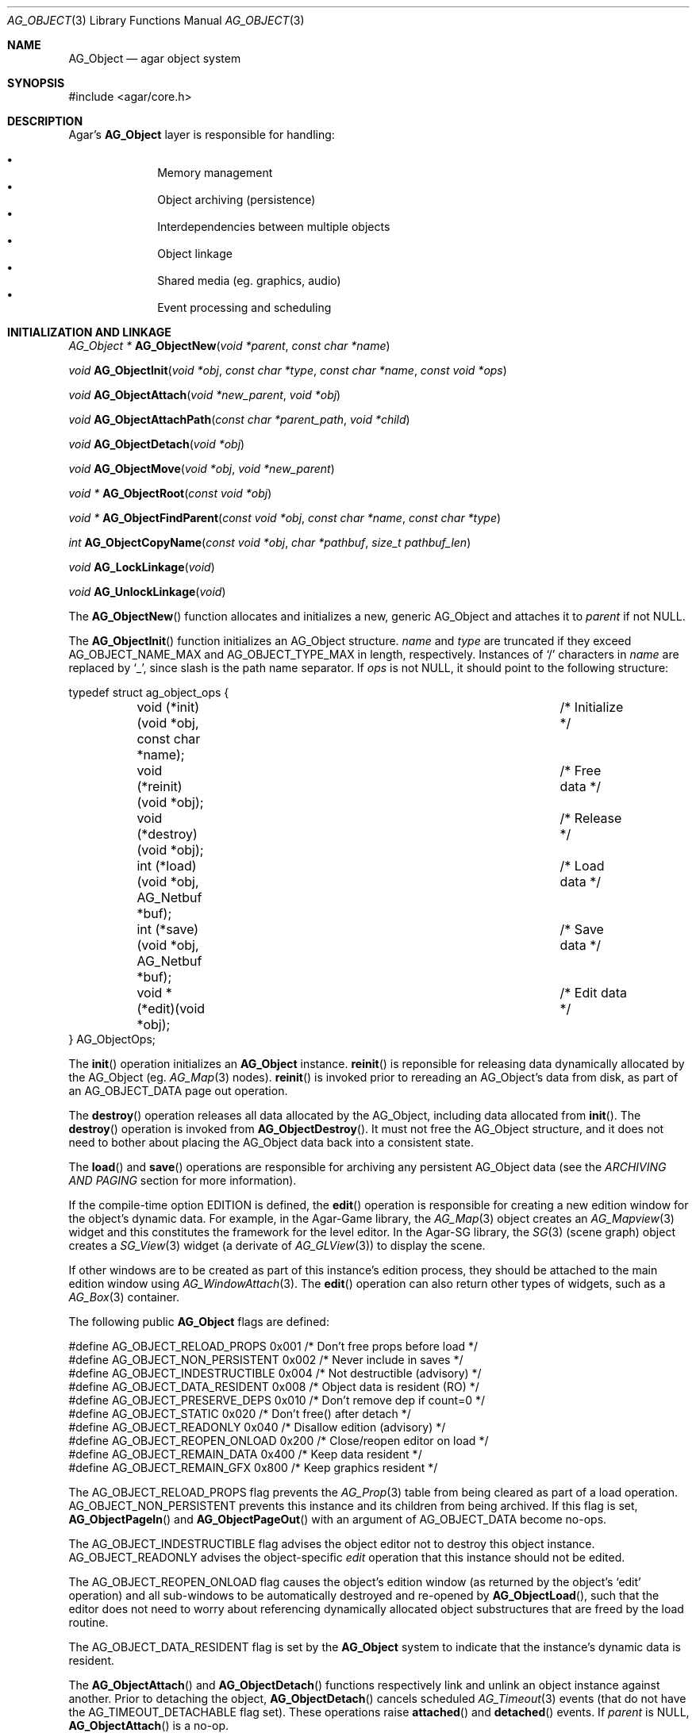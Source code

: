 .\"	$Csoft: object.3,v 1.82 2005/09/27 00:25:16 vedge Exp $
.\"
.\" Copyright (c) 2001, 2002, 2003, 2004, 2005 CubeSoft Communications, Inc.
.\" <http://www.csoft.org>
.\" All rights reserved.
.\"
.\" Redistribution and use in source and binary forms, with or without
.\" modification, are permitted provided that the following conditions
.\" are met:
.\" 1. Redistribution of source code must retain the above copyright
.\"    notice, this list of conditions and the following disclaimer.
.\" 2. Redistributions in binary form must reproduce the above copyright
.\"    notice, this list of conditions and the following disclaimer in the
.\"    documentation and/or other materials provided with the distribution.
.\" 
.\" THIS SOFTWARE IS PROVIDED BY THE AUTHOR ``AS IS'' AND ANY EXPRESS OR
.\" IMPLIED WARRANTIES, INCLUDING, BUT NOT LIMITED TO, THE IMPLIED
.\" WARRANTIES OF MERCHANTABILITY AND FITNESS FOR A PARTICULAR PURPOSE
.\" ARE DISCLAIMED. IN NO EVENT SHALL THE AUTHOR BE LIABLE FOR ANY DIRECT,
.\" INDIRECT, INCIDENTAL, SPECIAL, EXEMPLARY, OR CONSEQUENTIAL DAMAGES
.\" (INCLUDING BUT NOT LIMITED TO, PROCUREMENT OF SUBSTITUTE GOODS OR
.\" SERVICES; LOSS OF USE, DATA, OR PROFITS; OR BUSINESS INTERRUPTION)
.\" HOWEVER CAUSED AND ON ANY THEORY OF LIABILITY, WHETHER IN CONTRACT,
.\" STRICT LIABILITY, OR TORT (INCLUDING NEGLIGENCE OR OTHERWISE) ARISING
.\" IN ANY WAY OUT OF THE USE OF THIS SOFTWARE EVEN IF ADVISED OF THE
.\" POSSIBILITY OF SUCH DAMAGE.
.\"
.Dd March 17, 2002
.Dt AG_OBJECT 3
.Os
.ds vT Agar API Reference
.ds oS Agar 1.0
.Sh NAME
.Nm AG_Object
.Nd agar object system
.Sh SYNOPSIS
.Bd -literal
#include <agar/core.h>
.Ed
.Sh DESCRIPTION
Agar's
.Nm
layer is responsible for handling:
.Pp
.Bl -bullet -compact -offset indent
.It
Memory management
.It
Object archiving (persistence)
.It
Interdependencies between multiple objects
.It
Object linkage
.It
Shared media (eg. graphics, audio)
.It
Event processing and scheduling
.El
.Pp
.Sh INITIALIZATION AND LINKAGE
.nr nS 1
.Ft "AG_Object *"
.Fn AG_ObjectNew "void *parent" "const char *name"
.Pp
.Ft "void"
.Fn AG_ObjectInit "void *obj" "const char *type" "const char *name" "const void *ops"
.Pp
.Ft "void"
.Fn AG_ObjectAttach "void *new_parent" "void *obj"
.Pp
.Ft "void"
.Fn AG_ObjectAttachPath "const char *parent_path" "void *child"
.Pp
.Ft "void"
.Fn AG_ObjectDetach "void *obj"
.Pp
.Ft "void"
.Fn AG_ObjectMove "void *obj" "void *new_parent"
.Pp
.Ft "void *"
.Fn AG_ObjectRoot "const void *obj"
.Pp
.Ft "void *"
.Fn AG_ObjectFindParent "const void *obj" "const char *name" "const char *type"
.Pp
.Ft "int"
.Fn AG_ObjectCopyName "const void *obj" "char *pathbuf" "size_t pathbuf_len"
.Pp
.Ft "void"
.Fn AG_LockLinkage "void"
.Pp
.Ft "void"
.Fn AG_UnlockLinkage "void"
.Pp
.nr nS 0
The
.Fn AG_ObjectNew
function allocates and initializes a new, generic AG_Object and attaches it to
.Fa parent
if not NULL.
.Pp
The
.Fn AG_ObjectInit
function initializes an AG_Object structure.
.Fa name
and
.Fa type
are truncated if they exceed
.Dv AG_OBJECT_NAME_MAX
and
.Dv AG_OBJECT_TYPE_MAX
in length, respectively.
Instances of
.Sq /
characters in
.Fa name
are replaced by
.Sq _ ,
since slash is the path name separator.
If
.Fa ops
is not NULL, it should point to the following structure:
.Pp
.Bd -literal
typedef struct ag_object_ops {
	void (*init)(void *obj, const char *name);	/* Initialize */
	void (*reinit)(void *obj);			/* Free data */
	void (*destroy)(void *obj);			/* Release */
	int  (*load)(void *obj, AG_Netbuf *buf);	/* Load data */
	int  (*save)(void *obj, AG_Netbuf *buf);	/* Save data */
	void *(*edit)(void *obj);			/* Edit data */
} AG_ObjectOps;
.Ed
.Pp
The
.Fn init
operation initializes an
.Nm
instance.
.Fn reinit
is reponsible for releasing data dynamically allocated by the AG_Object (eg.
.Xr AG_Map 3
nodes).
.Fn reinit
is invoked prior to rereading an AG_Object's data from disk, as part of an
.Dv AG_OBJECT_DATA
page out operation.
.Pp
The
.Fn destroy
operation releases all data allocated by the AG_Object, including data allocated
from
.Fn init .
The
.Fn destroy
operation is invoked from
.Fn AG_ObjectDestroy .
It must not free the AG_Object structure, and it does not need to bother about
placing the AG_Object data back into a consistent state.
.Pp
The
.Fn load
and
.Fn save
operations are responsible for archiving any persistent AG_Object data
(see the
.Em ARCHIVING AND PAGING
section for more information).
.Pp
If the compile-time option
.Dv EDITION
is defined, the
.Fn edit
operation is responsible for creating a new edition window for the object's
dynamic data.
For example, in the Agar-Game library, the
.Xr AG_Map 3
object creates an
.Xr AG_Mapview 3
widget and this constitutes the framework for the level editor.
In the Agar-SG library, the
.Xr SG 3
(scene graph) object creates a
.Xr SG_View 3
widget (a derivate of
.Xr AG_GLView 3 )
to display the scene.
.Pp
If other windows are to be created as part of this instance's edition process,
they should be attached to the main edition window using
.Xr AG_WindowAttach 3 .
The
.Fn edit
operation can also return other types of widgets, such as a
.Xr AG_Box 3
container.
.Pp
The following public
.Nm
flags are defined:
.Pp
.Bd -literal
#define AG_OBJECT_RELOAD_PROPS   0x001 /* Don't free props before load */
#define AG_OBJECT_NON_PERSISTENT 0x002 /* Never include in saves */
#define AG_OBJECT_INDESTRUCTIBLE 0x004 /* Not destructible (advisory) */
#define AG_OBJECT_DATA_RESIDENT  0x008 /* Object data is resident (RO) */
#define AG_OBJECT_PRESERVE_DEPS  0x010 /* Don't remove dep if count=0 */
#define AG_OBJECT_STATIC         0x020 /* Don't free() after detach */
#define AG_OBJECT_READONLY       0x040 /* Disallow edition (advisory) */
#define AG_OBJECT_REOPEN_ONLOAD  0x200 /* Close/reopen editor on load */
#define AG_OBJECT_REMAIN_DATA    0x400 /* Keep data resident */
#define AG_OBJECT_REMAIN_GFX     0x800 /* Keep graphics resident */
.Ed
.Pp
The
.Dv AG_OBJECT_RELOAD_PROPS
flag prevents the
.Xr AG_Prop 3
table from being cleared as part of a load operation.
.Dv AG_OBJECT_NON_PERSISTENT
prevents this instance and its children from being archived.
If this flag is set,
.Fn AG_ObjectPageIn
and
.Fn AG_ObjectPageOut
with an argument of
.Dv AG_OBJECT_DATA
become no-ops.
.Pp
The
.Dv AG_OBJECT_INDESTRUCTIBLE
flag advises the object editor not to destroy this object instance.
.Dv AG_OBJECT_READONLY
advises the object-specific
.Va edit
operation that this instance should not be edited.
.Pp
The
.Dv AG_OBJECT_REOPEN_ONLOAD
flag causes the object's edition window
(as returned by the object's
.Sq edit
operation) and all sub-windows to be automatically destroyed and re-opened
by
.Fn AG_ObjectLoad ,
such that the editor does not need to worry about referencing dynamically
allocated object substructures that are freed by the load routine.
.Pp
The
.Dv AG_OBJECT_DATA_RESIDENT
flag is set by the
.Nm
system to indicate that the instance's dynamic data is resident.
.Pp
The
.Fn AG_ObjectAttach
and
.Fn AG_ObjectDetach
functions respectively link and unlink an object instance against another.
Prior to detaching the object,
.Fn AG_ObjectDetach
cancels scheduled
.Xr AG_Timeout 3
events (that do not have the
.Dv AG_TIMEOUT_DETACHABLE
flag set).
These operations raise
.Fn attached
and
.Fn detached
events.
If
.Fa parent
is NULL,
.Fn AG_ObjectAttach
is a no-op.
.Pp
The
.Fn AG_ObjectAttachPath
function is a variant of
.Fn AG_ObjectAttach
which looks up the parent using
.Fa parent_path .
.Pp
.Fn AG_ObjectMove
moves
.Fa child
from
.Fa oldparent
to
.Fa newparent ,
raising
.Fn detached ,
.Fn attached
and
.Fn moved
events in order.
Unlike
.Fn AG_ObjectDetach ,
.Fn AG_ObjectMove
does not cancel scheduled timeout events.
.Pp
The
.Fn AG_ObjectRoot
function traverses the given object's ancestry and return a pointer to the root
item.
.Fn AG_ObjectFindParent
traverse the ancestry until a parent item matches the non-NULL
.Fa name
and
.Fa type
arguments.
The global object linkage must remain locked throughout the execution of both
.Fn AG_ObjectRoot
and
.Fn AG_ObjectFindParent .
.Pp
The
.Fn AG_ObjectCopyName
function copies the absolute pathname of an object instance to a fixed-size
buffer, returning 0 on success and -1 on failure.
.Pp
Since
.Fn AG_ObjectCopyName
must perform an inverse traversal of the tree, and an object instance may
move from one parent to another, the root provides a lock to protect its
linkage.
.Fn AG_LockLinkage
and
.Fn AG_UnlockLinkage
acquire and release the world's linkage lock, respectively.
.Sh DEPENDENCIES
.nr nS 1
.Ft "int"
.Fn AG_ObjectInUse "const void *obj"
.Pp
.Ft "AG_ObjectDep *"
.Fn AG_ObjectAddDep "void *obj" "void *depobj"
.Pp
.Ft "void"
.Fn AG_ObjectDelDep "void *obj" "void *depobj"
.Pp
.Ft "int"
.Fn AG_ObjectFindDep "const void *obj" "Uint32 ind" "AG_Object **objp"
.Pp
.Ft "Uint32"
.Fn AG_ObjectEncodeName "const void *obj" "const void *depobj"
.Pp
.nr nS 0
The
.Fn AG_ObjectInUse
function returns 1 if the given object is being referenced by another object
instance (which is sharing the same root).
.Pp
The
.Fn AG_ObjectAddDep
function either creates a new dependency upon
.Fa depobj ,
or increment the reference count if one exists.
.Fn AG_ObjectDelDep
decrements the reference count upon
.Fa depobj ,
removing it if it reaches 0.
.Pp
The
.Fn AG_ObjectFindDep
function resolves the given dependency.
.Fn AG_ObjectEncodeName
serializes an object reference.
.Pp
Serialized dependencies are integers which are either indexes into the object's
dependency table, or the special values 0 (NULL reference) and 1 (self
reference).
.Sh GARBAGE COLLECTION
.nr nS 1
.Ft "void"
.Fn AG_ObjectDestroy "void *obj"
.Pp
.Ft void
.Fn AG_ObjectFreeData "void *obj"
.Pp
.Ft "void"
.Fn AG_ObjectFreeEvents "AG_Object *obj"
.Pp
.Ft "void"
.Fn AG_ObjectFreeProps "AG_Object *obj"
.Pp
.Ft "void"
.Fn AG_ObjectFreeDeps "AG_Object *obj"
.Pp
.Ft "void"
.Fn AG_ObjectFreeChildren "AG_Object *obj"
.Pp
.Ft "void"
.Fn AG_ObjectFreeZerodeps "AG_Object *obj"
.Pp
.nr nS 0
The
.Fn AG_ObjectDestroy
function is called to free all resources reserved by the given object instance,
including its children (assuming that they are not currently in use).
.Fn AG_ObjectDestroy
also cancels any
.Xr AG_Timeout 3
event scheduled for future execution.
To permit static allocation,
.Fn AG_ObjectDestroy
does not invoke
.Xr free 3
on the AG_Object structure.
.Pp
Internally,
.Fn AG_ObjectDestroy
invokes
.Fn AG_ObjectFreeEvents ,
.Fn AG_ObjectFreeProps ,
.Fn AG_ObjectFreeDeps
and
.Fn AG_ObjectFreeChildren ,
but these functions may be called directly in order to destroy and reinitialize
the event handler list, the property table and the child instances,
respectively.
.Pp
In addition to reinitializing the event handler table,
.Fn AG_ObjectFreeEvents
also cancels scheduled events.
.Pp
.Fn AG_ObjectFreeChildren
invokes
.Xr free 3
on an object's children (except those with the
.Dv AG_OBJECT_STATIC
flag set), assuming that none of them are in use.
.Pp
The
.Fn AG_ObjectFreeData
function invokes the
.Va reinit
operation of
.Fa obj
(if there is one) in order to free dynamic data, and clears the
.Dv AG_OBJECT_DATA_RESIDENT
flag.
For example, in the Agar-SG library, the
.Va reinit
operation of
.Xr SG 3 ,
destroys all the nodes in the graph, such that the
.Fn load
and
.Fn destroy
operations do not need to.
.Pp
The
.Fn AG_ObjectFreeZerodeps
function is used in situations where it is necessary to remove dependencies
that have a reference count of zero for the given object (and its children).
Dependencies with a reference count of zero only occur in objects that have the
.Dv AG_OBJECT_PRESERVE_DEPS
flag set.
.Sh ARCHIVING AND PAGING
.nr nS 1
.Ft "int"
.Fn AG_ObjectLoad "void *obj"
.Pp
.Ft "int"
.Fn AG_ObjectSave "const void *obj"
.Pp
.Ft "int"
.Fn AG_ObjectSaveAll "const void *obj"
.Pp
.Ft "int"
.Fn AG_ObjectPageIn "void *obj" "enum ag_object_page_item item"
.Pp
.Ft "int"
.Fn AG_ObjectPageOut "void *obj" "enum ag_object_page_item item"
.Pp
.nr nS 0
These functions implement archiving of objects (also known as
"serialization" or "flattening" in object-oriented terminology).
Persistent information such as size, dependencies and position in the
hierarchy are encoded in a machine-independent format.
.Pp
The
.Fn load
and
.Fn save
functions of the generic operation vector are responsible for
archiving of data specific to the type of object at hand.
Except for direct subclasses of
.Nm ,
.Fn load
and
.Fn save
must invoke the
.Fn _load
and
.Fn _save
routines of their superclass.
.Pp
The
.Fn AG_ObjectLoad
function loads the state of an object instance and its descendants from
an archive.
The first file found in the search path (the colon-separated
.Sq load-path
config setting) is used.
.Fn AG_ObjectLoad
performs the following operations, in order:
.Bl -enum
.It
Cancel scheduled
.Xr AG_Timeout 3
events (that don't have the
.Dv AG_TIMEOUT_LOADABLE
flag set).
.It
Load the generic part (the
.Nm
class) of
.Fa obj
and its descendants.
Archived siblings found in the data file are each compared against the
currently attached object instances.
If a match is found, the
.Va reinit
op is called.
If there is no resident instance matching an archived object, one is
dynamically allocated and initialized using the type switch (the
.Va agTypes[]
array).
If a resident instance has no archived counterpart, it is destroyed (as
long as it is not currently in use).
.It
Resolve the dependencies of
.Fa obj
and its children, so encoded object references may be decoded in the
following step.
.It
If the object or any of its children has resident dynamic data, it is
reloaded.
.El
.Pp
The
.Fn AG_ObjectSave
function creates an archive of the given AG_Object in the save
directory (the
.Sq save-path
config setting).
The
.Fn AG_ObjectSaveAll
variant also saves child objects.
.Pp
The
.Fn AG_ObjectPageIn
function is used to fetch resources specific to an object instance.
If the resource is already resident, the reference count is incremented.
The
.Fa item
argument may be one of:
.Pp
.Bd -literal
enum ag_object_page_item {
	AG_OBJECT_GFX,		/* Graphics */
	AG_OBJECT_AUDIO,	/* Audio data */
	AG_OBJECT_DATA		/* Object data */
};
.Ed
.Pp
The
.Fn AG_ObjectPageOut
function decrements the reference count on the given resource.
If the reference count reaches 0, the resource is saved to persistent media
and released.
.Pp
These functions return 0 on success or -1 if an error occured.
.Sh EVENTS
The
.Nm
mechanism generates the following events:
.Pp
.Bl -tag -width 2n
.It Fn attached "void"
The object has been attached to another.
This event originates from the parent object.
The linkage lock is held during the execution of the event handler.
.It Fn detached "void"
The object has been detached from its parent.
The linkage lock is held during the execution of the event handler.
This event originates from the parent.
.It Fn child-attached "void"
Same as
.Fn attached ,
except that the event is sent from the child to the parent.
.It Fn child-detached "void"
Same as
.Fn detached ,
except that the event is sent from the child to the parent.
.It Fn moved "void *new_parent"
The object has been moved from its current parent to
.Fa new_parent .
The linkage lock is held during the execution of the event handler.
This event originates from the previous parent.
.It Fn renamed "void"
The object's name has changed.
.It Fn prop-added "AG_Prop *prop"
A new
.Xr AG_Prop 3
property has been added.
.It Fn prop-modified "AG_Prop *prop"
The value of the given property has been modified.
.El
.Sh NOTES
If the maximum number of references,
.Dv AG_OBJECT_DEP_MAX ,
is reached, the object instance remains resident and the reference count
is no longer incremented or decremented.
.Sh SEE ALSO
.Xr AG_Intro 3 ,
.Xr AG_Event 3 ,
.Xr AG_Prop 3 ,
.Xr AG_Timeout 3
.Sh HISTORY
The
.Nm
interface appeared in Agar 1.0
